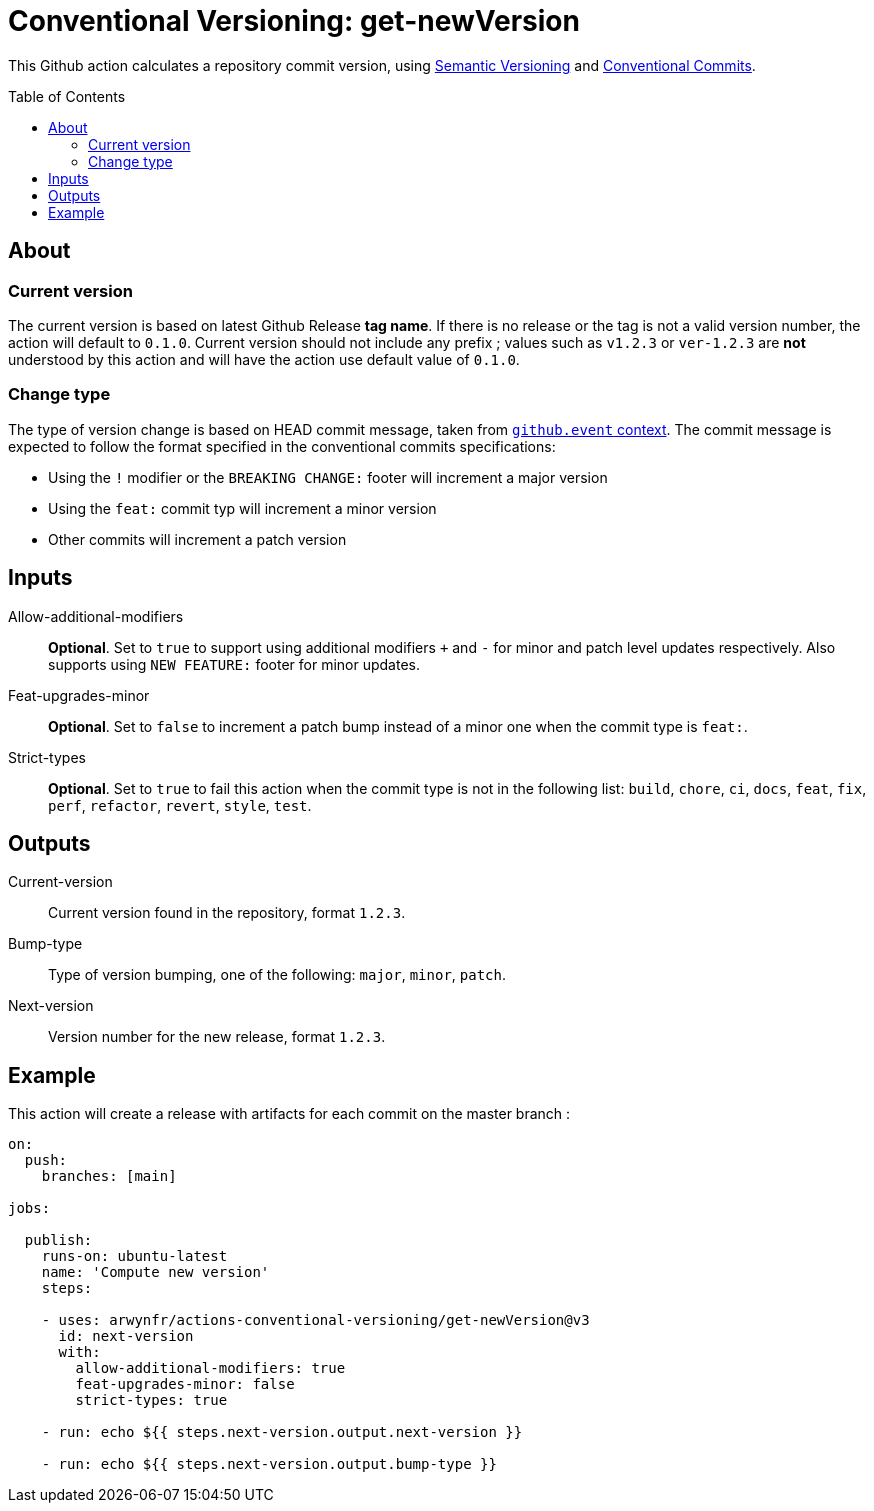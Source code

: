 = Conventional Versioning: get-newVersion
:toc: preamble

This Github action calculates a repository commit version, using https://semver.org/[Semantic Versioning] and https://www.conventionalcommits.org/en/v1.0.0/[Conventional Commits].

== About
=== Current version
The current version is based on latest Github Release *tag name*.
If there is no release or the tag is not a valid version number, the action will default to `0.1.0`. Current version should not include any prefix ; values such as `v1.2.3` or `ver-1.2.3` are **not** understood by this action and will have the action use default value of `0.1.0`.

=== Change type
The type of version change is based on HEAD commit message, taken from https://docs.github.com/en/actions/learn-github-actions/contexts[`github.event` context]. The commit message is expected to follow the format specified in the conventional commits specifications:

* Using the `!` modifier or the `BREAKING CHANGE:` footer will increment a major version
* Using the `feat:` commit typ will increment a minor version
* Other commits will increment a patch version

== Inputs

Allow-additional-modifiers::
*Optional*. Set to `true` to support using additional modifiers `+` and `-` for minor and patch level updates respectively. Also supports using `NEW FEATURE:` footer for minor updates.
  
Feat-upgrades-minor::
*Optional*. Set to `false` to increment a patch bump instead of a minor one when the commit type is `feat:`.
  
Strict-types::
*Optional*. Set to `true` to fail this action when the commit type is not in the following list: `build`, `chore`, `ci`, `docs`, `feat`, `fix`, `perf`, `refactor`, `revert`, `style`, `test`.

== Outputs
Current-version::
Current version found in the repository, format `1.2.3`.

Bump-type::
Type of version bumping, one of the following: `major`, `minor`, `patch`.

Next-version::
Version number for the new release, format `1.2.3`.

## Example

This action will create a release with artifacts for each commit on the master branch :

```yml
on:
  push:
    branches: [main]

jobs:

  publish:
    runs-on: ubuntu-latest
    name: 'Compute new version'
    steps:

    - uses: arwynfr/actions-conventional-versioning/get-newVersion@v3
      id: next-version
      with:
        allow-additional-modifiers: true
        feat-upgrades-minor: false
        strict-types: true

    - run: echo ${{ steps.next-version.output.next-version }}

    - run: echo ${{ steps.next-version.output.bump-type }}
      
```
